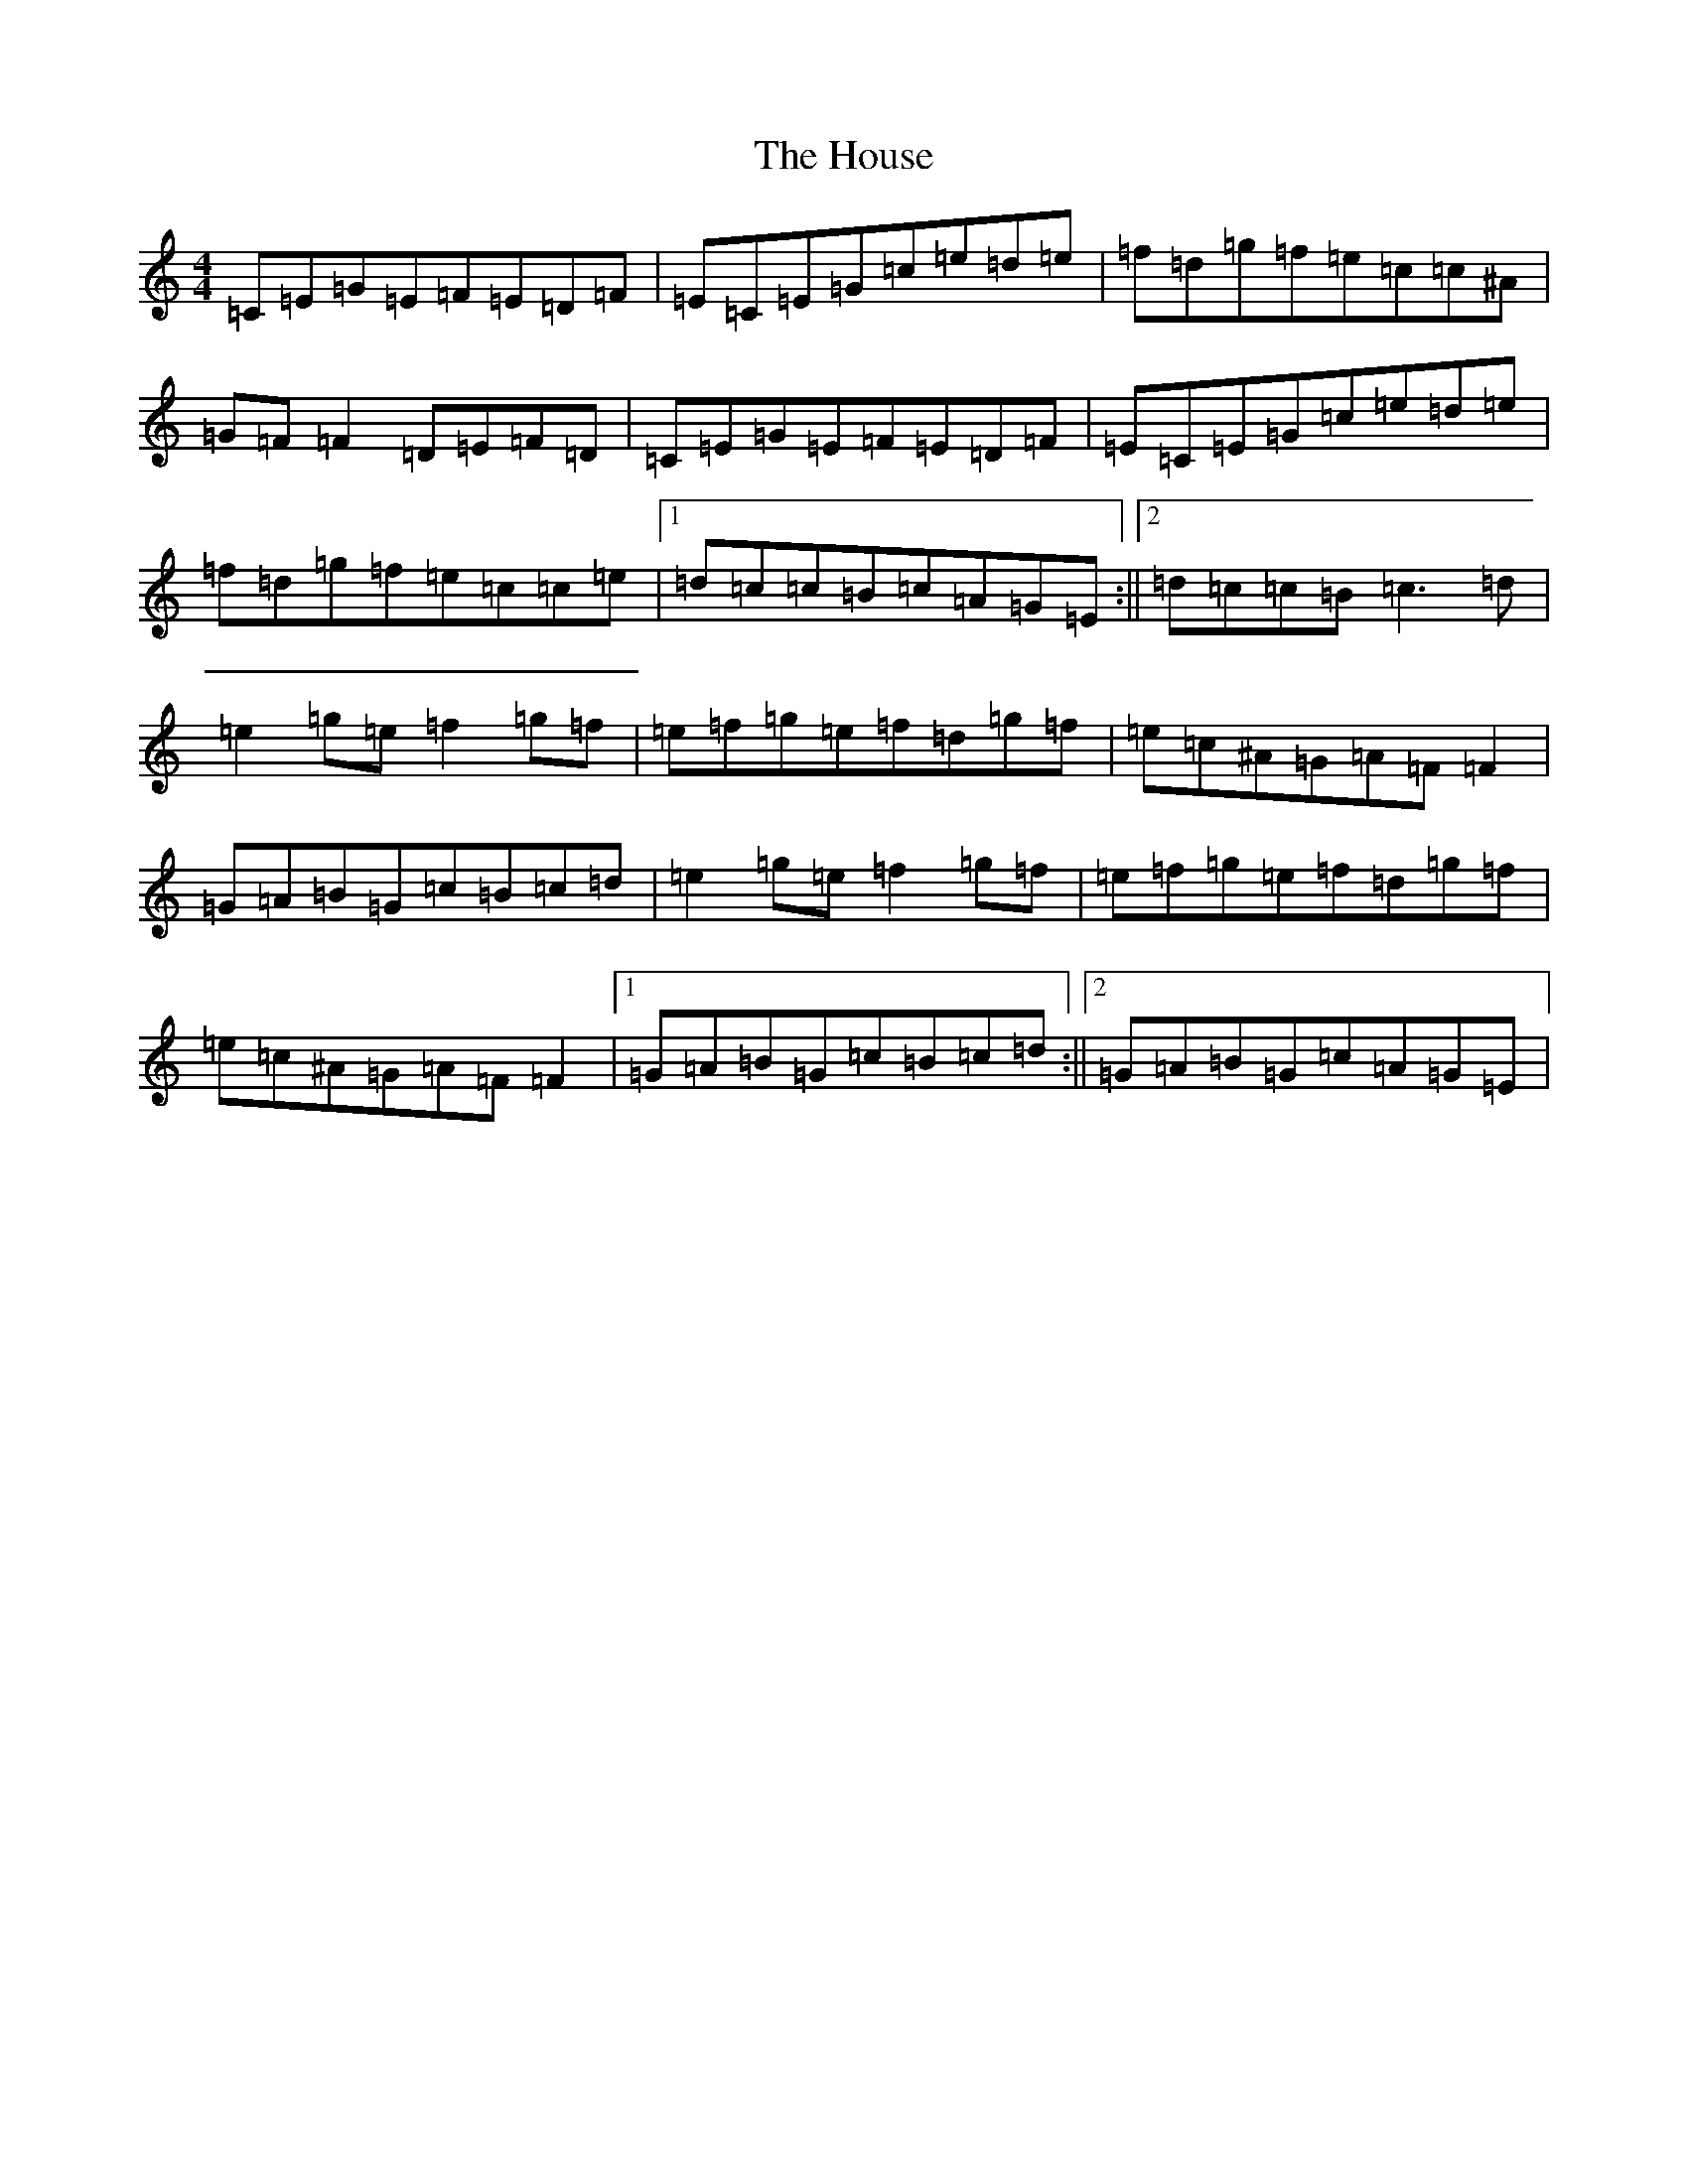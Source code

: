 X: 9375
T: House, The
S: https://thesession.org/tunes/5546#setting5546
R: reel
M:4/4
L:1/8
K: C Major
=C=E=G=E=F=E=D=F|=E=C=E=G=c=e=d=e|=f=d=g=f=e=c=c^A|=G=F=F2=D=E=F=D|=C=E=G=E=F=E=D=F|=E=C=E=G=c=e=d=e|=f=d=g=f=e=c=c=e|1=d=c=c=B=c=A=G=E:||2=d=c=c=B=c3=d|=e2=g=e=f2=g=f|=e=f=g=e=f=d=g=f|=e=c^A=G=A=F=F2|=G=A=B=G=c=B=c=d|=e2=g=e=f2=g=f|=e=f=g=e=f=d=g=f|=e=c^A=G=A=F=F2|1=G=A=B=G=c=B=c=d:||2=G=A=B=G=c=A=G=E|